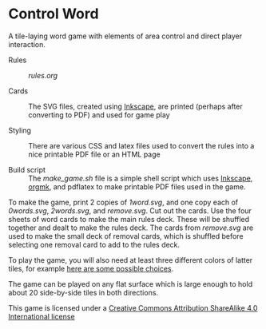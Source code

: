 
* Control Word

A tile-laying word game with elements of area control and direct
player interaction.


- Rules :: [[rules.org]]

- Cards :: The SVG files, created using [[https://inkscape.org][Inkscape]], are printed (perhaps
     after converting to PDF) and used for game play

- Styling :: There are various CSS and latex files used to convert the
     rules into a nice printable PDF file or an HTML page

- Build script :: The [[make_game.sh]] file is a simple shell script which
     uses [[https://inkscape.org][Inkscape]], [[https://github.com/fniessen/orgmk][orgmk]], and pdflatex to make printable PDF files
     used in the game.

To make the game, print 2 copies of [[1word.svg]], and one copy each of
[[0words.svg]], [[2words.svg]], and [[remove.svg]].  Cut out the cards.  Use the
four sheets of word cards to make the main rules deck.  These will be
shuffled together and dealt to make the rules deck.  The cards from
[[remove.svg]] are used to make the small deck of removal cards, which is
shuffled before selecting one removal card to add to the rules deck.

To play the game, you will also need at least three different colors
of latter tiles, for example [[https://www.amazon.com/s?ie=UTF8&field-keywords=scrabble%20tiles][here are some possible choices]].

The game can be played on any flat surface which is large enough to
hold about 20 side-by-side tiles in both directions.


[[file:images/88x31.png]]
This game is licensed under a
[[http://creativecommons.org/licenses/by-sa/4.0/legalcode][Creative Commons Attribution ShareAlike 4.0 International license]]
